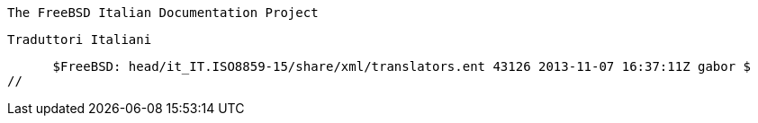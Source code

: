 //
      The FreeBSD Italian Documentation Project

      Traduttori Italiani

      $FreeBSD: head/it_IT.ISO8859-15/share/xml/translators.ent 43126 2013-11-07 16:37:11Z gabor $
//

:alex-name: Alex Dupre
:alex-email: ale@FreeBSD.org
:alex: {alex-email}[{alex-name}]

:daniele-name: Daniele Mari
:daniele-email: daniele@cct.it
:daniele: {daniele-email}[{daniele-name}]

:dema-name: Alessandro de Manzano
:dema-email: ale@unixmania.net
:dema: {dema-email}[{dema-name}]

:eugenio-name: Eugenio Modesti
:eugenio-email: eugenio@openbeer.it
:eugenio: {eugenio-email}[{eugenio-name}]

:fulvio-name: Fulvio Mariola
:fulvio-email: freedom_3@virgilio.it
:fulvio: {fulvio-email}[{fulvio-name}]

:gabriele-name: Gabriele Framarin
:gabriele-email: gabrielef@zeropiu.it
:gabriele: {gabriele-email}[{gabriele-name}]

:gmarco-name: Gianmarco Giovannelli
:gmarco-email: gmarco@scotty.masternet.it
:gmarco: {gmarco-email}[{gmarco-name}]

:inzet-name: Gianluca Sordiglioni
:inzet-email: inzet@gufi.org
:inzet: {inzet-email}[{inzet-name}]

:kaos-name: Gian Marco Auzas
:kaos-email: kaosweb@yahoo.it
:kaos: {kaos-email}[{kaos-name}]

:lapo-name: Lapo Luchini
:lapo-email: lapo@lapo.it
:lapo: {lapo-email}[{lapo-name}]

:lcard-name: Luca Cardone
:lcard-email: luca@xunil.it
:lcard: {lcard-email}[{lcard-name}]

:mark-name: Marco Trentini
:mark-email: mark@remotelab.org
:mark: {mark-email}[{mark-name}]

:rionda-name: Matteo Riondato
:rionda-email: rionda@gufi.org
:rionda: {rionda-email}[{rionda-name}]

:max-name: Massimiliano Stucchi
:max-email: max@gufi.org
:max: {max-email}[{max-name}]

:nicola-name: Nicola Vitale
:nicola-email: nivit@libero.it
:nicola: {nicola-email}[{nicola-name}]

:rodario-name: Dario Billo
:rodario-email: rodario@libero.it
:rodario: {rodario-email}[{rodario-name}]

:rudy-name: Rudy Lamarca
:rudy-email: rudy@tzone.it
:rudy: {rudy-email}[{rudy-name}]

:salvo-name: Salvo Bartolotta
:salvo-email: bartequi@neomedia.it
:salvo: {salvo-email}[{salvo-name}]

:stefano-name: Stefano Tagliaferri
:stefano-email: stefano@merlinobbs.net
:stefano: {stefano-email}[{stefano-name}]

:surrender-name: Gabriele Renzi
:surrender-email: surrender_it@yahoo.it
:surrender: {surrender-email}[{surrender-name}]

:valerio-name: Valerio Daelli
:valerio-email: valerio.daelli@gmail.com
:valerio: {valerio-email}[{valerio-name}]

:davide-name: Davide Cittaro
:davide-email: daweonline@gmail.com
:davide: {davide-email}[{davide-name}]
 
